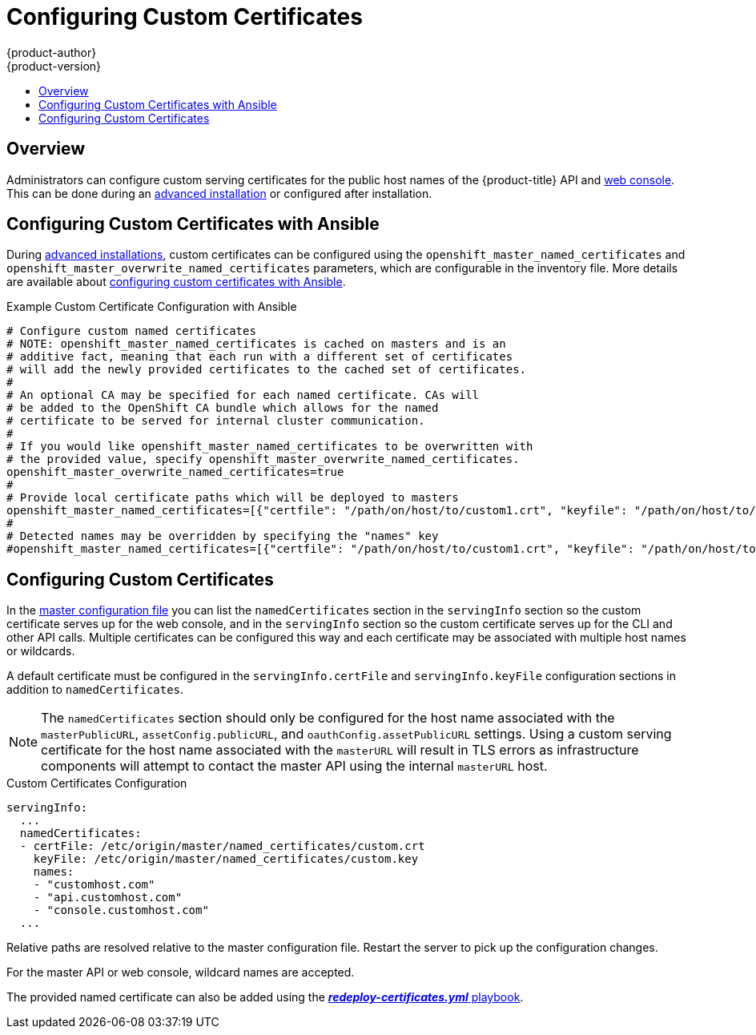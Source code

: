 [[install-config-certificate-customization]]
= Configuring Custom Certificates
{product-author}
{product-version}
:data-uri:
:icons:
:experimental:
:toc: macro
:toc-title:
:prewrap!:

toc::[]

== Overview
Administrators can configure custom serving certificates for the public host
names of the {product-title} API and
xref:../architecture/infrastructure_components/web_console.adoc#architecture-infrastructure-components-web-console[web console].
This can be done during an
xref:../install_config/install/advanced_install.adoc#advanced-install-custom-certificates[advanced installation] or configured after installation.

[[ansible-configuring-custom-certificates]]
== Configuring Custom Certificates with Ansible

During
xref:../install_config/install/advanced_install.adoc#install-config-install-advanced-install[advanced installations],
custom certificates can be configured using the
`openshift_master_named_certificates` and
`openshift_master_overwrite_named_certificates` parameters, which are
configurable in the inventory file. More details are available about
xref:../install_config/install/advanced_install.adoc#advanced-install-custom-certificates[configuring custom certificates with Ansible].

.Example Custom Certificate Configuration with Ansible
----
# Configure custom named certificates
# NOTE: openshift_master_named_certificates is cached on masters and is an
# additive fact, meaning that each run with a different set of certificates
# will add the newly provided certificates to the cached set of certificates.
#
# An optional CA may be specified for each named certificate. CAs will
# be added to the OpenShift CA bundle which allows for the named
# certificate to be served for internal cluster communication.
#
# If you would like openshift_master_named_certificates to be overwritten with
# the provided value, specify openshift_master_overwrite_named_certificates.
openshift_master_overwrite_named_certificates=true
#
# Provide local certificate paths which will be deployed to masters
openshift_master_named_certificates=[{"certfile": "/path/on/host/to/custom1.crt", "keyfile": "/path/on/host/to/custom1.key", "cafile": "/path/on/host/to/custom-ca1.crt"}]
#
# Detected names may be overridden by specifying the "names" key
#openshift_master_named_certificates=[{"certfile": "/path/on/host/to/custom1.crt", "keyfile": "/path/on/host/to/custom1.key", "names": ["public-master-host.com"], "cafile": "/path/on/host/to/custom-ca1.crt"}]
----

[[configuring-custom-certificates]]
== Configuring Custom Certificates

In the
xref:../install_config/master_node_configuration.adoc#master-configuration-files[master
configuration file] you can list the `namedCertificates` section in the
`servingInfo` section so the custom certificate serves up for the
web console, and in the `servingInfo` section so the custom certificate serves
up for the CLI and other API calls. Multiple certificates can be configured this
way and each certificate may be associated with multiple host names or
wildcards.

A default certificate must be configured in the `servingInfo.certFile` and
`servingInfo.keyFile` configuration sections in addition to
`namedCertificates`.

[NOTE]
====
The `namedCertificates` section should only be configured for the host name
associated with the `masterPublicURL`, `assetConfig.publicURL`, and
`oauthConfig.assetPublicURL` settings. Using a custom serving certificate for
the host name associated with the `masterURL` will result in TLS errors as
infrastructure components will attempt to contact the master API using the
internal `masterURL` host.
====

.Custom Certificates Configuration
----
servingInfo:
  ...
  namedCertificates:
  - certFile: /etc/origin/master/named_certificates/custom.crt
    keyFile: /etc/origin/master/named_certificates/custom.key
    names:
    - "customhost.com"
    - "api.customhost.com"
    - "console.customhost.com"
  ...
----

Relative paths are resolved relative to the master configuration file. Restart
the server to pick up the configuration changes.

For the master API or web console, wildcard names are accepted.

The provided named certificate can also be added using the 
xref:../install_config/redeploying_certificates.adoc#redeploying-all-certificates-current-ca[*_redeploy-certificates.yml_* playbook].  
